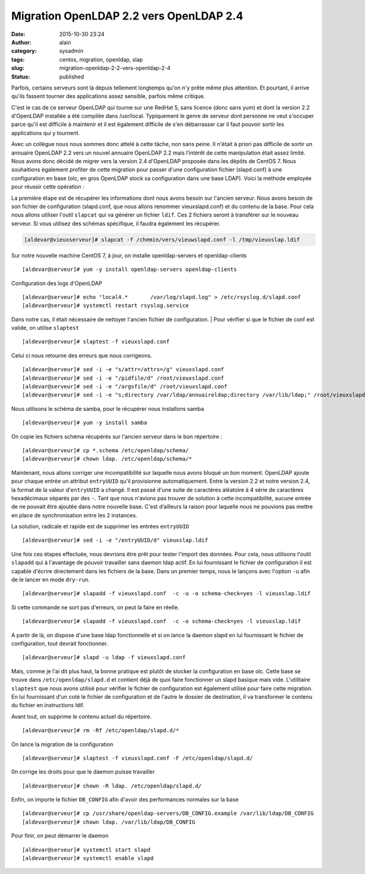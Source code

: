 Migration OpenLDAP 2.2 vers OpenLDAP 2.4
########################################
:date: 2015-10-30 23:24
:author: alain
:category: sysadmin
:tags: centos, migration, openldap, slap
:slug: migration-openldap-2-2-vers-openldap-2-4
:status: published

Parfois, certains serveurs sont là depuis tellement longtemps qu'on n'y
prête même plus attention. Et pourtant, il arrive qu'ils fassent tourner
des applications assez sensible, parfois même critique.

C'est le cas de ce serveur OpenLDAP qui tourne sur une RedHat 5, sans
licence (donc sans yum) et dont la version 2.2 d'OpenLDAP installée a
été compilée dans /usr/local. Typiquement le genre de serveur dont
personne ne veut s'occuper parce qu'il est difficile à maintenir et il
est également difficile de s'en débarrasser car il faut pouvoir sortir
les applications qui y tournent.

Avec un collègue nous nous sommes donc attelé à cette tâche, non sans
peine. Il n'était à priori pas difficile de sortir un annuaire OpenLDAP
2.2 vers un nouvel annuaire OpenLDAP 2.2 mais l’intérêt de cette
manipulation était assez limité. Nous avons donc décidé de migrer vers
la version 2.4 d'OpenLDAP proposée dans les dépôts de CentOS 7. Nous
souhaitions également profiter de cette migration pour passer d'une
configuration fichier (slapd.conf) à une configuration en base (olc, en
gros OpenLDAP stock sa configuration dans une base LDAP). Voici la
méthode employée pour réussir cette opération :

La première étape est de récupérer les informations dont nous avons
besoin sur l'ancien serveur. Nous avons besoin de son fichier de
configuration (slapd.conf, que nous allons renommer vieuxslapd.conf) et
du contenu de la base. Pour cela nous allons utiliser l'outil
``slapcat`` qui va générer un fichier ``ldif``. Ces 2 fichiers seront à
transférer sur le nouveau serveur. Si vous utilisez des schémas
spécifique, il faudra également les récupérer.

.. code::

    [aldevar@vieuxserveur]# slapcat -f /chemin/vers/vieuwslapd.conf -l /tmp/vieuxslap.ldif

Sur notre nouvelle machine CentOS 7, à jour, on installe
openldap-servers et openldap-clients

::

    [aldevar@serveur]# yum -y install openldap-servers openldap-clients

Configuration des logs d'OpenLDAP

::

    [aldevar@serveur]# echo "local4.*       /var/log/slapd.log" > /etc/rsyslog.d/slapd.conf
    [aldevar@serveur]# systemctl restart rsyslog.service

Dans notre cas, il était nécessaire de nettoyer l'ancien fichier de
configuration.
|  Pour vérifier si que le fichier de conf est valide, on utilise
``slaptest``

::

    [aldevar@serveur]# slaptest -f vieuxslapd.conf

Celui ci nous retourne des erreurs que nous corrigeons.

::

    [aldevar@serveur]# sed -i -e "s/attr=/attrs=/g" vieuxslapd.conf
    [aldevar@serveur]# sed -i -e "/pidfile/d" /root/vieuxslapd.conf
    [aldevar@serveur]# sed -i -e "/argsfile/d" /root/vieuxslapd.conf
    [aldevar@serveur]# sed -i -e "s;directory /var/ldap/annuaireldap;directory /var/lib/ldap;" /root/vieuxslapd.conf

Nous utilisons le schéma de samba, pour le récupérer nous installons
samba

::

    [aldevar@serveur]# yum -y install samba

On copie les fichiers schéma récupérés sur l'ancien serveur dans le bon
répertoire :

::

    [aldevar@serveur]# cp *.schema /etc/openldap/schema/
    [aldevar@serveur]# chown ldap. /etc/openldap/schema/*

Maintenant, nous allons corriger une incompatibilité sur laquelle nous
avons bloqué un bon moment. OpenLDAP ajoute pour chaque entrée un
attribut ``entryUUID`` qu'il provisionne automatiquement. Entre la
version 2.2 et notre version 2.4, la format de la valeur
d'\ ``entryUUID`` a changé. Il est passé d'une suite de caractères
aléatoire à 4 série de caractères hexadécimaux séparés par des ``-``.
Tant que nous n'avions pas trouver de solution à cette incompatibilité,
aucune entrée de ne pouvait être ajoutée dans notre nouvelle base. C'est
d’ailleurs la raison pour laquelle nous ne pouvions pas mettre en place
de synchronisation entre les 2 instances.

La solution, radicale et rapide est de supprimer les entrées
``entryUUID``

::

    [aldevar@serveur]# sed -i -e "/entryUUID/d" vieuxslap.ldif

Une fois ces étapes effectuée, nous devrions être prêt pour tester
l'import des données. Pour cela, nous utilisons l'outil ``slapadd`` qui
à l'avantage de pouvoir travailler sans daemon ldap actif. En lui
fournissant le fichier de configuration il est capable d'écrire
directement dans les fichiers de la base. Dans un premier temps, nous le
lançons avec l'option ``-u`` afin de le lancer en mode ``dry-run``.

::

    [aldevar@serveur]# slapadd -f vieuxslapd.conf  -c -u -o schema-check=yes -l vieuxslap.ldif

Si cette commande ne sort pas d'erreurs, on peut la faire en réelle.

::

    [aldevar@serveur]# slapadd -f vieuxslapd.conf  -c -o schema-check=yes -l vieuxslap.ldif

A partir de là, on dispose d'une base ldap fonctionnelle et si on lance
la daemon slapd en lui fournissant le fichier de configuration, tout
devrait fonctionner.

::

    [aldevar@serveur]# slapd -u ldap -f vieuxslapd.conf

Mais, comme je l'ai dit plus haut, la bonne pratique est plutôt de
stocker la configuration en base olc. Cette base se trouve dans
``/etc/openldap/slapd.d`` et contient déjà de quoi faire fonctionner un
slapd basique mais vide. L'utilitaire ``slaptest`` que nous avons
utilisé pour vérifier le fichier de configuration est également utilisé
pour faire cette migration. En lui fournissant d'un coté le fichier de
configuration et de l'autre le dossier de destination, il va transformer
le contenu du fichier en instructions ldif.

Avant tout, on supprime le contenu actuel du répertoire.

::

    [aldevar@serveur]# rm -Rf /etc/openldap/slapd.d/*

On lance la migration de la configuration

::

    [aldevar@serveur]# slaptest -f vieuxslapd.conf -F /etc/openldap/slapd.d/

0n corrige les droits pour que le daemon puisse travailler

::

    [aldevar@serveur]# chown -R ldap. /etc/openldap/slapd.d/

Enfin, on importe le fichier ``DB_CONFIG`` afin d'avoir des performances
normales sur la base

::

    [aldevar@serveur]# cp /usr/share/openldap-servers/DB_CONFIG.example /var/lib/ldap/DB_CONFIG
    [aldevar@serveur]# chown ldap. /var/lib/ldap/DB_CONFIG

Pour finir, on peut démarrer le daemon

::

    [aldevar@serveur]# systemctl start slapd
    [aldevar@serveur]# systemctl enable slapd

